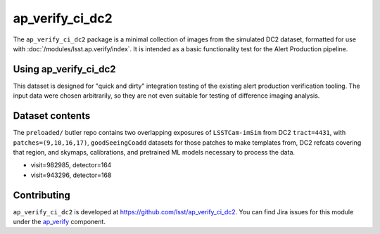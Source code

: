 .. _ap_verify_ci_dc2-package:

################
ap_verify_ci_dc2
################

The ``ap_verify_ci_dc2`` package is a minimal collection of images from the simulated DC2 dataset, formatted for use with :doc:`/modules/lsst.ap.verify/index`.
It is intended as a basic functionality test for the Alert Production pipeline.

.. _ap_verify_ci_dc2-using:

Using ap_verify_ci_dc2
======================

This dataset is designed for "quick and dirty" integration testing of the existing alert production verification tooling.
The input data were chosen arbitrarily, so they are not even suitable for testing of difference imaging analysis.

.. _ap_verify_ci_dc2-contents:

Dataset contents
================

The ``preloaded/`` butler repo contains two overlapping exposures of ``LSSTCam-imSim`` from DC2 ``tract=4431``, with ``patches=(9,10,16,17)``, ``goodSeeingCoadd`` datasets for those patches to make templates from, DC2 refcats covering that region, and skymaps, calibrations, and pretrained ML models necessary to process the data.

* visit=982985, detector=164
* visit=943296, detector=168

.. _ap_verify_ci_dc2-contributing:

Contributing
============

``ap_verify_ci_dc2`` is developed at https://github.com/lsst/ap_verify_ci_dc2.
You can find Jira issues for this module under the `ap_verify <https://jira.lsstcorp.org/issues/?jql=project%20%3D%20DM%20AND%20component%20%3D%20ap_verify%20AND%20text~"DC2">`_ component.

.. If there are topics related to developing this module (rather than using it), link to this from a toctree placed here.

.. .. toctree::
..    :maxdepth: 1
